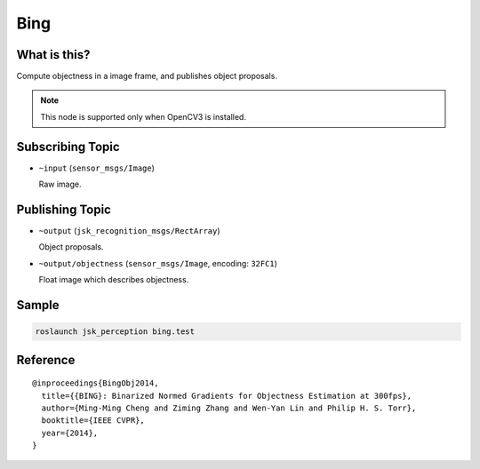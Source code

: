 Bing
====

What is this?
-------------

.. image:: ./images/bing.png

Compute objectness in a image frame, and publishes object proposals.

.. note:: This node is supported only when OpenCV3 is installed.


Subscribing Topic
-----------------

* ``~input`` (``sensor_msgs/Image``)

  Raw image.


Publishing Topic
----------------

* ``~output`` (``jsk_recognition_msgs/RectArray``)

  Object proposals.

* ``~output/objectness`` (``sensor_msgs/Image``, encoding: ``32FC1``)

  Float image which describes objectness.


Sample
------

.. code-block:: bash

  roslaunch jsk_perception bing.test


Reference
---------

::

  @inproceedings{BingObj2014,
    title={{BING}: Binarized Normed Gradients for Objectness Estimation at 300fps},
    author={Ming-Ming Cheng and Ziming Zhang and Wen-Yan Lin and Philip H. S. Torr},
    booktitle={IEEE CVPR},
    year={2014},
  }
